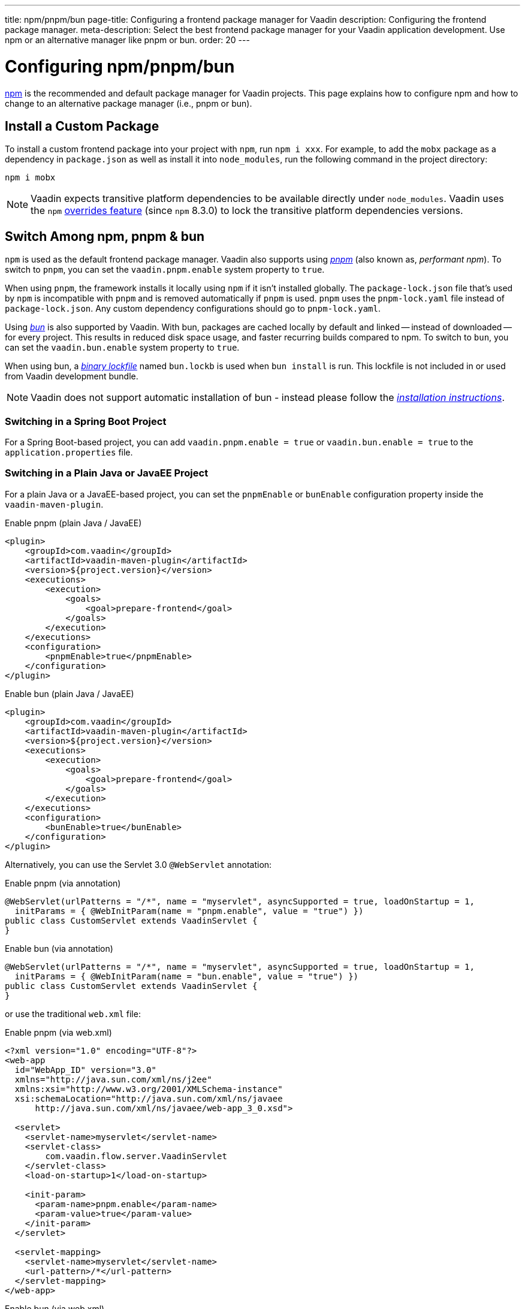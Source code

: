 ---
title: npm/pnpm/bun
page-title: Configuring a frontend package manager for Vaadin
description: Configuring the frontend package manager.
meta-description: Select the best frontend package manager for your Vaadin application development. Use npm or an alternative manager like pnpm or bun.
order: 20
---


= Configuring npm/pnpm/bun

https://docs.npmjs.com/cli/v8/commands/npm[npm] is the recommended and default package manager for Vaadin projects. This page explains how to configure npm and how to change to an alternative package manager (i.e., pnpm or bun).


== Install a Custom Package

To install a custom frontend package into your project with `npm`, run `npm i xxx`. For example, to add the `mobx` package as a dependency in [filename]`package.json` as well as install it into `node_modules`, run the following command in the project directory:

[source,terminal]
----
npm i mobx
----

[NOTE]
Vaadin expects transitive platform dependencies to be available directly under `node_modules`.
Vaadin uses the `npm` https://docs.npmjs.com/cli/v8/configuring-npm/package-json#overrides[overrides feature] (since `npm` 8.3.0) to lock the transitive platform dependencies versions.


== Switch Among npm, pnpm & bun

`npm` is used as the default frontend package manager. Vaadin also supports using https://pnpm.io[_pnpm_] (also known as, _performant npm_). To switch to `pnpm`, you can set the `vaadin.pnpm.enable` system property to `true`.

When using `pnpm`, the framework installs it locally using `npm` if it isn't installed globally. The [filename]`package-lock.json` file that's used by `npm` is incompatible with `pnpm` and is removed automatically if `pnpm` is used. `pnpm` uses the [filename]`pnpm-lock.yaml` file instead of [filename]`package-lock.json`. Any custom dependency configurations should go to [filename]`pnpm-lock.yaml`.

Using https://bun.sh[_bun_] is also supported by Vaadin. With bun, packages are cached locally by default and linked -- instead of downloaded -- for every project. This results in reduced disk space usage, and faster recurring builds compared to npm. To switch to `bun`, you can set the `vaadin.bun.enable` system property to `true`.

When using bun, a https://bun.sh/docs/install/lockfile[_binary lockfile_] named [filename]`bun.lockb` is used when `bun install` is run. This lockfile is not included in or used from Vaadin development bundle.

[NOTE]
Vaadin does not support automatic installation of bun - instead please follow the https://bun.sh/package-manager[_installation instructions_].


=== Switching in a Spring Boot Project

For a Spring Boot-based project, you can add `vaadin.pnpm.enable = true` or `vaadin.bun.enable = true` to the [filename]`application.properties` file.


=== Switching in a Plain Java or JavaEE Project

For a plain Java or a JavaEE-based project, you can set the `pnpmEnable` or `bunEnable` configuration property inside the `vaadin-maven-plugin`.

.Enable pnpm (plain Java / JavaEE)
[source,xml]
----
<plugin>
    <groupId>com.vaadin</groupId>
    <artifactId>vaadin-maven-plugin</artifactId>
    <version>${project.version}</version>
    <executions>
        <execution>
            <goals>
                <goal>prepare-frontend</goal>
            </goals>
        </execution>
    </executions>
    <configuration>
        <pnpmEnable>true</pnpmEnable>
    </configuration>
</plugin>
----

.Enable bun (plain Java / JavaEE)
[source,xml]
----
<plugin>
    <groupId>com.vaadin</groupId>
    <artifactId>vaadin-maven-plugin</artifactId>
    <version>${project.version}</version>
    <executions>
        <execution>
            <goals>
                <goal>prepare-frontend</goal>
            </goals>
        </execution>
    </executions>
    <configuration>
        <bunEnable>true</bunEnable>
    </configuration>
</plugin>
----

Alternatively, you can use the Servlet 3.0 `@WebServlet` annotation:

.Enable pnpm (via annotation)
[source,java]
----
@WebServlet(urlPatterns = "/*", name = "myservlet", asyncSupported = true, loadOnStartup = 1,
  initParams = { @WebInitParam(name = "pnpm.enable", value = "true") })
public class CustomServlet extends VaadinServlet {
}
----

.Enable bun (via annotation)
[source,java]
----
@WebServlet(urlPatterns = "/*", name = "myservlet", asyncSupported = true, loadOnStartup = 1,
  initParams = { @WebInitParam(name = "bun.enable", value = "true") })
public class CustomServlet extends VaadinServlet {
}
----

or use the traditional [filename]`web.xml` file:

.Enable pnpm (via web.xml)
[source,xml]
----
<?xml version="1.0" encoding="UTF-8"?>
<web-app
  id="WebApp_ID" version="3.0"
  xmlns="http://java.sun.com/xml/ns/j2ee"
  xmlns:xsi="http://www.w3.org/2001/XMLSchema-instance"
  xsi:schemaLocation="http://java.sun.com/xml/ns/javaee
      http://java.sun.com/xml/ns/javaee/web-app_3_0.xsd">

  <servlet>
    <servlet-name>myservlet</servlet-name>
    <servlet-class>
        com.vaadin.flow.server.VaadinServlet
    </servlet-class>
    <load-on-startup>1</load-on-startup>

    <init-param>
      <param-name>pnpm.enable</param-name>
      <param-value>true</param-value>
    </init-param>
  </servlet>

  <servlet-mapping>
    <servlet-name>myservlet</servlet-name>
    <url-pattern>/*</url-pattern>
  </servlet-mapping>
</web-app>
----

.Enable bun (via web.xml)
[source,xml]
----
<?xml version="1.0" encoding="UTF-8"?>
<web-app
  id="WebApp_ID" version="3.0"
  xmlns="http://java.sun.com/xml/ns/j2ee"
  xmlns:xsi="http://www.w3.org/2001/XMLSchema-instance"
  xsi:schemaLocation="http://java.sun.com/xml/ns/javaee
      http://java.sun.com/xml/ns/javaee/web-app_3_0.xsd">

  <servlet>
    <servlet-name>myservlet</servlet-name>
    <servlet-class>
        com.vaadin.flow.server.VaadinServlet
    </servlet-class>
    <load-on-startup>1</load-on-startup>

    <init-param>
      <param-name>bun.enable</param-name>
      <param-value>true</param-value>
    </init-param>
  </servlet>

  <servlet-mapping>
    <servlet-name>myservlet</servlet-name>
    <url-pattern>/*</url-pattern>
  </servlet-mapping>
</web-app>
----

For more about how to set properties, see <<{articles}/flow/configuration/properties#,Configuration Properties>>.


[discussion-id]`B8A479EF-56AF-4F64-A52B-A2C01F1E5991`
